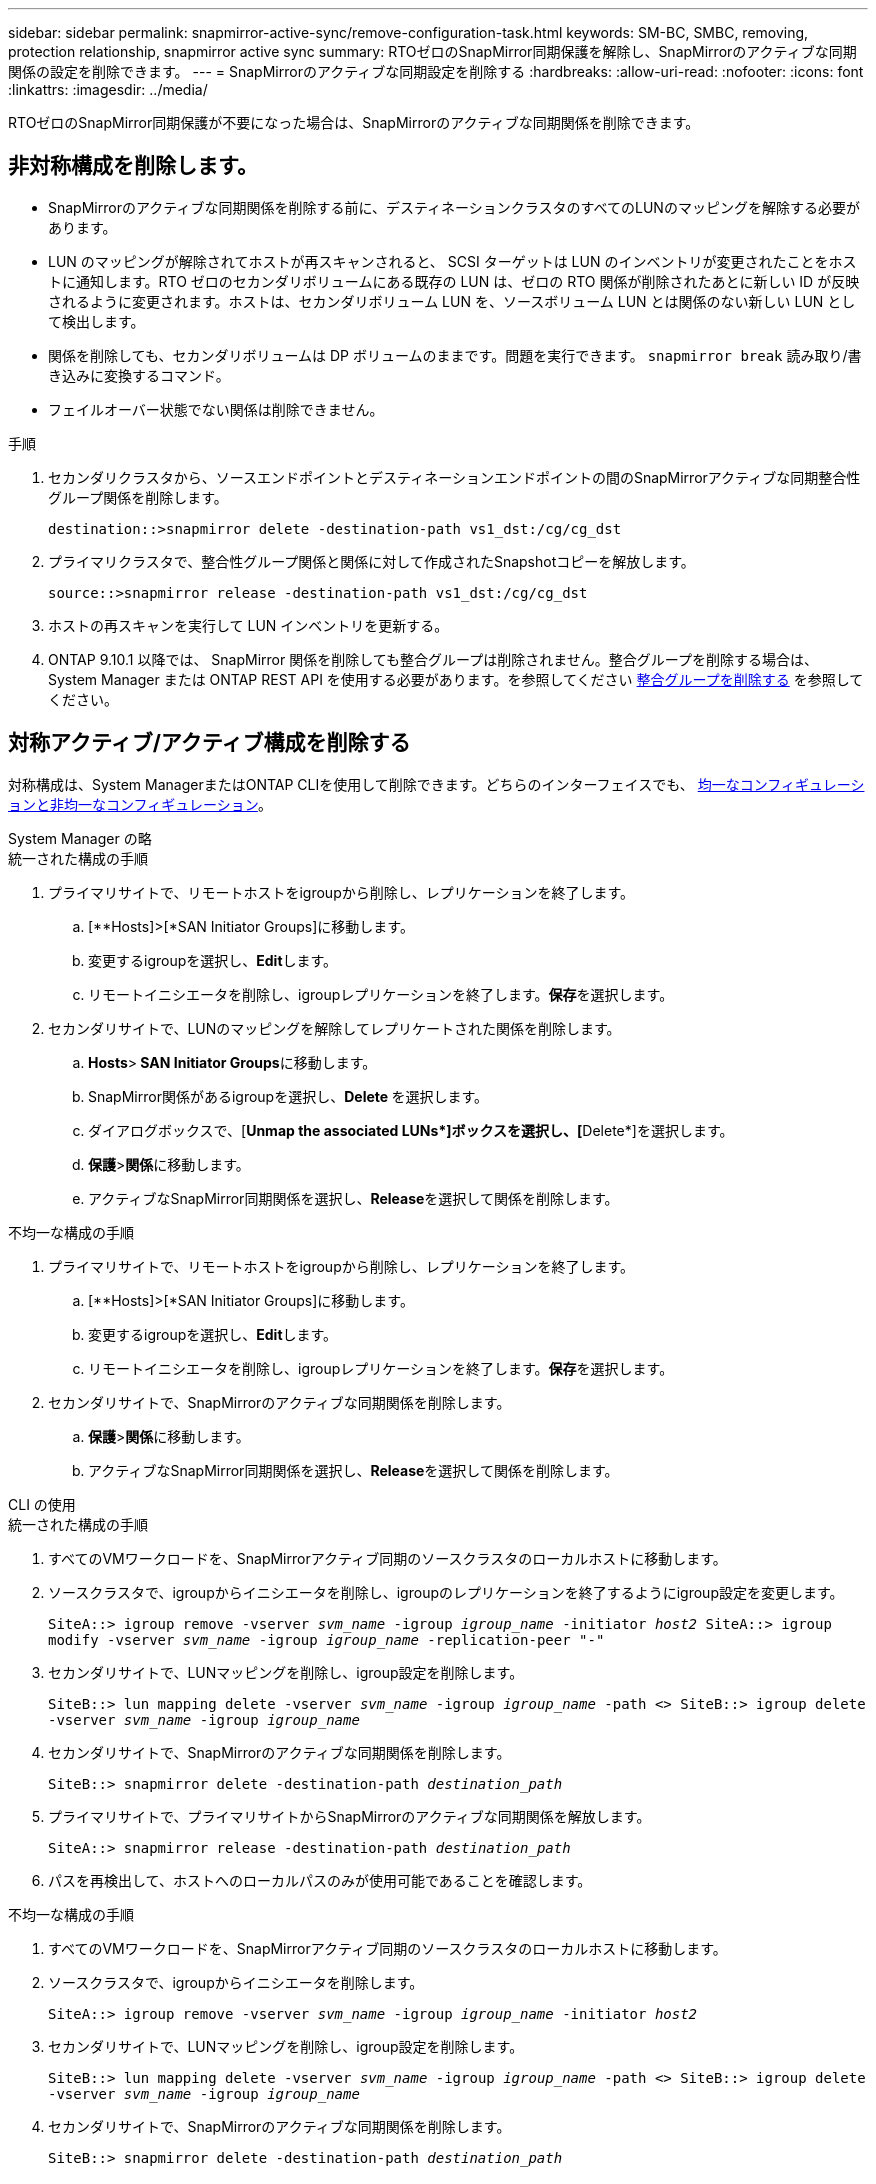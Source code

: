 ---
sidebar: sidebar 
permalink: snapmirror-active-sync/remove-configuration-task.html 
keywords: SM-BC, SMBC, removing, protection relationship, snapmirror active sync 
summary: RTOゼロのSnapMirror同期保護を解除し、SnapMirrorのアクティブな同期関係の設定を削除できます。 
---
= SnapMirrorのアクティブな同期設定を削除する
:hardbreaks:
:allow-uri-read: 
:nofooter: 
:icons: font
:linkattrs: 
:imagesdir: ../media/


[role="lead"]
RTOゼロのSnapMirror同期保護が不要になった場合は、SnapMirrorのアクティブな同期関係を削除できます。



== 非対称構成を削除します。

* SnapMirrorのアクティブな同期関係を削除する前に、デスティネーションクラスタのすべてのLUNのマッピングを解除する必要があります。
* LUN のマッピングが解除されてホストが再スキャンされると、 SCSI ターゲットは LUN のインベントリが変更されたことをホストに通知します。RTO ゼロのセカンダリボリュームにある既存の LUN は、ゼロの RTO 関係が削除されたあとに新しい ID が反映されるように変更されます。ホストは、セカンダリボリューム LUN を、ソースボリューム LUN とは関係のない新しい LUN として検出します。
* 関係を削除しても、セカンダリボリュームは DP ボリュームのままです。問題を実行できます。 `snapmirror break` 読み取り/書き込みに変換するコマンド。
* フェイルオーバー状態でない関係は削除できません。


.手順
. セカンダリクラスタから、ソースエンドポイントとデスティネーションエンドポイントの間のSnapMirrorアクティブな同期整合性グループ関係を削除します。
+
`destination::>snapmirror delete -destination-path vs1_dst:/cg/cg_dst`

. プライマリクラスタで、整合性グループ関係と関係に対して作成されたSnapshotコピーを解放します。
+
`source::>snapmirror release -destination-path vs1_dst:/cg/cg_dst`

. ホストの再スキャンを実行して LUN インベントリを更新する。
. ONTAP 9.10.1 以降では、 SnapMirror 関係を削除しても整合グループは削除されません。整合グループを削除する場合は、 System Manager または ONTAP REST API を使用する必要があります。を参照してください xref:../consistency-groups/delete-task.adoc[整合グループを削除する] を参照してください。




== 対称アクティブ/アクティブ構成を削除する

対称構成は、System ManagerまたはONTAP CLIを使用して削除できます。どちらのインターフェイスでも、 xref:index.html#key-concepts[均一なコンフィギュレーションと非均一なコンフィギュレーション]。

[role="tabbed-block"]
====
.System Manager の略
--
.統一された構成の手順
. プライマリサイトで、リモートホストをigroupから削除し、レプリケーションを終了します。
+
.. [**Hosts]>[*SAN Initiator Groups]に移動します。
.. 変更するigroupを選択し、**Edit**します。
.. リモートイニシエータを削除し、igroupレプリケーションを終了します。**保存**を選択します。


. セカンダリサイトで、LUNのマッピングを解除してレプリケートされた関係を削除します。
+
.. ** Hosts**>** SAN Initiator Groups**に移動します。
.. SnapMirror関係があるigroupを選択し、**Delete **を選択します。
.. ダイアログボックスで、[**Unmap the associated LUNs*]ボックスを選択し、[**Delete*]を選択します。
.. **保護**>**関係**に移動します。
.. アクティブなSnapMirror同期関係を選択し、**Release**を選択して関係を削除します。




.不均一な構成の手順
. プライマリサイトで、リモートホストをigroupから削除し、レプリケーションを終了します。
+
.. [**Hosts]>[*SAN Initiator Groups]に移動します。
.. 変更するigroupを選択し、**Edit**します。
.. リモートイニシエータを削除し、igroupレプリケーションを終了します。**保存**を選択します。


. セカンダリサイトで、SnapMirrorのアクティブな同期関係を削除します。
+
.. **保護**>**関係**に移動します。
.. アクティブなSnapMirror同期関係を選択し、**Release**を選択して関係を削除します。




--
.CLI の使用
--
.統一された構成の手順
. すべてのVMワークロードを、SnapMirrorアクティブ同期のソースクラスタのローカルホストに移動します。
. ソースクラスタで、igroupからイニシエータを削除し、igroupのレプリケーションを終了するようにigroup設定を変更します。
+
`SiteA::> igroup remove -vserver _svm_name_ -igroup _igroup_name_ -initiator _host2_
SiteA::> igroup modify -vserver _svm_name_ -igroup _igroup_name_ -replication-peer "-"`

. セカンダリサイトで、LUNマッピングを削除し、igroup設定を削除します。
+
`SiteB::> lun mapping delete -vserver _svm_name_ -igroup _igroup_name_ -path <>
SiteB::> igroup delete -vserver _svm_name_ -igroup _igroup_name_`

. セカンダリサイトで、SnapMirrorのアクティブな同期関係を削除します。
+
`SiteB::> snapmirror delete -destination-path _destination_path_`

. プライマリサイトで、プライマリサイトからSnapMirrorのアクティブな同期関係を解放します。
+
`SiteA::> snapmirror release -destination-path _destination_path_`

. パスを再検出して、ホストへのローカルパスのみが使用可能であることを確認します。


.不均一な構成の手順
. すべてのVMワークロードを、SnapMirrorアクティブ同期のソースクラスタのローカルホストに移動します。
. ソースクラスタで、igroupからイニシエータを削除します。
+
`SiteA::> igroup remove -vserver _svm_name_ -igroup _igroup_name_ -initiator _host2_`

. セカンダリサイトで、LUNマッピングを削除し、igroup設定を削除します。
+
`SiteB::> lun mapping delete -vserver _svm_name_ -igroup _igroup_name_ -path <>
SiteB::> igroup delete -vserver _svm_name_ -igroup _igroup_name_`

. セカンダリサイトで、SnapMirrorのアクティブな同期関係を削除します。
+
`SiteB::> snapmirror delete -destination-path _destination_path_`

. プライマリサイトで、プライマリサイトからSnapMirrorのアクティブな同期関係を解放します。
+
`SiteA::> snapmirror release -destination-path _destination_path_`

. パスを再検出して、ホストへのローカルパスのみが使用可能であることを確認します。


--
====